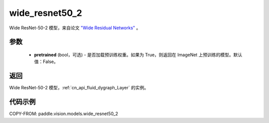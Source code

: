 .. _cn_api_paddle_vision_models_wide_resnet50_2:

wide_resnet50_2
-------------------------------

.. py:function:: paddle.vision.models.wide_resnet50_2(pretrained=False, **kwargs)


Wide ResNet-50-2 模型，来自论文 `"Wide Residual Networks" <https://arxiv.org/pdf/1605.07146.pdf>`_ 。

参数
:::::::::

  - **pretrained** (bool，可选) - 是否加载预训练权重。如果为 True，则返回在 ImageNet 上预训练的模型。默认值：False。

返回
:::::::::

Wide ResNet-50-2 模型，:ref:`cn_api_fluid_dygraph_Layer` 的实例。

代码示例
:::::::::

COPY-FROM: paddle.vision.models.wide_resnet50_2

